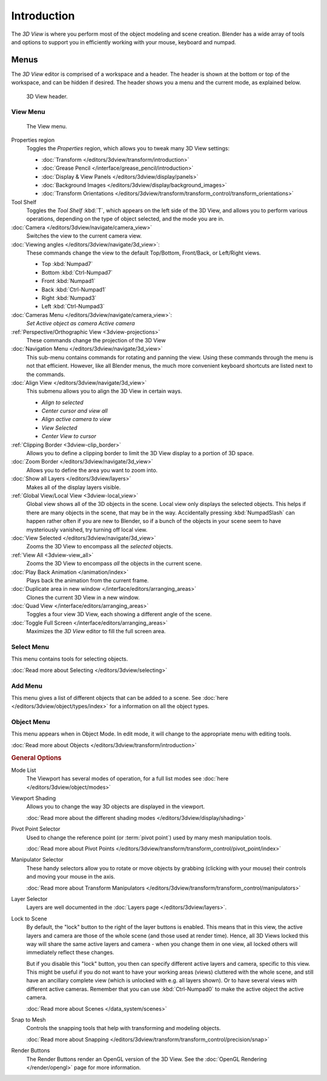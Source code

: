 .. TODO/Review: {{review|text=wrong place In 2.4 this page is here Manual/3D interaction/Navigating/3D View Options|
   fixes=[[User:Fade/Doc:2.6/Manual/3D_interaction/Navigating/3D_View_Options|X]]}}.

************
Introduction
************

The *3D View* is where you perform most of the object modeling and scene creation.
Blender has a wide array of tools and options to support you in efficiently working with your
mouse, keyboard and numpad.


Menus
=====

The *3D View* editor is comprised of a workspace and a header.
The header is shown at the bottom or top of the workspace, and can be hidden if desired.
The header shows you a menu and the current mode, as explained below.


.. figure:: /images/editors_3dview_header.jpg
   :width: 600px

   3D View header.


View Menu
---------

.. figure:: /images/editors_3dview-view-menu.jpg
   :width: 300px

   The View menu.


Properties region
   Toggles the *Properties* region, which allows you to tweak many 3D View settings:

   - :doc:`Transform </editors/3dview/transform/introduction>`
   - :doc:`Grease Pencil </interface/grease_pencil/introduction>`
   - :doc:`Display & View Panels </editors/3dview/display/panels>`
   - :doc:`Background Images </editors/3dview/display/background_images>`
   - :doc:`Transform Orientations </editors/3dview/transform/transform_control/transform_orientations>`

Tool Shelf
   Toggles the *Tool Shelf* :kbd:`T`, which appears on the left side of the 3D View,
   and allows you to perform various operations, depending on the type of object selected, and the mode you are in.
:doc:`Camera </editors/3dview/navigate/camera_view>`
   Switches the view to the current camera view.
:doc:`Viewing angles </editors/3dview/navigate/3d_view>`:
   These commands change the view to the default Top/Bottom, Front/Back, or Left/Right views.

   - Top :kbd:`Numpad7`
   - Bottom :kbd:`Ctrl-Numpad7`
   - Front :kbd:`Numpad1`
   - Back :kbd:`Ctrl-Numpad1`
   - Right :kbd:`Numpad3`
   - Left :kbd:`Ctrl-Numpad3`

:doc:`Cameras Menu </editors/3dview/navigate/camera_view>`:
   *Set Active object as camera*
   *Active camera*
:ref:`Perspective/Orthographic View <3dview-projections>`
   These commands change the projection of the 3D View
:doc:`Navigation Menu </editors/3dview/navigate/3d_view>`
   This sub-menu contains commands for rotating and panning the view.
   Using these commands through the menu is not that efficient. However, like all Blender menus,
   the much more convenient keyboard shortcuts are listed next to the commands.
:doc:`Align View </editors/3dview/navigate/3d_view>`
   This submenu allows you to align the 3D View in certain ways.

   - *Align to selected*
   - *Center cursor and view all*
   - *Align active camera to view*
   - *View Selected*
   - *Center View to cursor*

:ref:`Clipping Border <3dview-clip_border>`
   Allows you to define a clipping border to limit the 3D View display to a portion of 3D space.
:doc:`Zoom Border </editors/3dview/navigate/3d_view>`
   Allows you to define the area you want to zoom into.
:doc:`Show all Layers </editors/3dview/layers>`
   Makes all of the display layers visible.
:ref:`Global View/Local View <3dview-local_view>`
   Global view shows all of the 3D objects in the scene. Local view only displays the selected objects.
   This helps if there are many objects in the scene, that may be in the way.
   Accidentally pressing :kbd:`NumpadSlash` can happen rather often if you are new to Blender,
   so if a bunch of the objects in your scene seem to have mysteriously vanished, try turning off local view.
:doc:`View Selected </editors/3dview/navigate/3d_view>`
   Zooms the 3D View to encompass all the *selected* objects.
:ref:`View All <3dview-view_all>`
   Zooms the 3D View to encompass *all* the objects in the current scene.
:doc:`Play Back Animation </animation/index>`
   Plays back the animation from the current frame.
:doc:`Duplicate area in new window </interface/editors/arranging_areas>`
   Clones the current 3D View in a new window.
:doc:`Quad View </interface/editors/arranging_areas>`
   Toggles a four view 3D View, each showing a different angle of the scene.
:doc:`Toggle Full Screen </interface/editors/arranging_areas>`
   Maximizes the *3D View* editor to fill the full screen area.


Select Menu
-----------

This menu contains tools for selecting objects.

:doc:`Read more about Selecting </editors/3dview/selecting>`


Add Menu
--------

This menu gives a list of different objects that can be added to a scene.
See :doc:`here </editors/3dview/object/types/index>` for a information on all the object types.


Object Menu
-----------

This menu appears when in Object Mode. In edit mode,
it will change to the appropriate menu with editing tools.

:doc:`Read more about Objects </editors/3dview/transform/introduction>`


.. rubric:: General Options

Mode List
   The Viewport has several modes of operation,
   for a full list modes see :doc:`here </editors/3dview/object/modes>`

Viewport Shading
   Allows you to change the way 3D objects are displayed in the viewport.

   :doc:`Read more about the different shading modes </editors/3dview/display/shading>`

Pivot Point Selector
   Used to change the reference point (or :term:`pivot point`) used by many mesh manipulation tools.

   :doc:`Read more about Pivot Points </editors/3dview/transform/transform_control/pivot_point/index>`

Manipulator Selector
   These handy selectors allow you to rotate or move objects by grabbing
   (clicking with your mouse) their controls and moving your mouse in the axis.

   :doc:`Read more about Transform Manipulators </editors/3dview/transform/transform_control/manipulators>`

Layer Selector
   Layers are well documented in the :doc:`Layers page </editors/3dview/layers>`.


Lock to Scene
   By default, the "lock" button to the right of the layer buttons is enabled.
   This means that in this view, the active layers and camera are those of the whole scene
   (and those used at render time). Hence, all 3D Views locked this way will share the same
   active layers and camera - when you change them in one view,
   all locked others will immediately reflect these changes.

   But if you disable this "lock" button, you then can specify different active layers and camera,
   specific to this view. This might be useful if you do not want to have your working areas (views)
   cluttered with the whole scene, and still have an ancillary complete view
   (which is unlocked with e.g. all layers shown).
   Or to have several views with different active cameras. Remember that you can use
   :kbd:`Ctrl-Numpad0` to make the active object the active camera.

   :doc:`Read more about Scenes </data_system/scenes>`


Snap to Mesh
   Controls the snapping tools that help with transforming and modeling objects.

   :doc:`Read more about Snapping </editors/3dview/transform/transform_control/precision/snap>`

Render Buttons
   The Render Buttons render an OpenGL version of the 3D View.
   See the :doc:`OpenGL Rendering </render/opengl>` page for more information.

